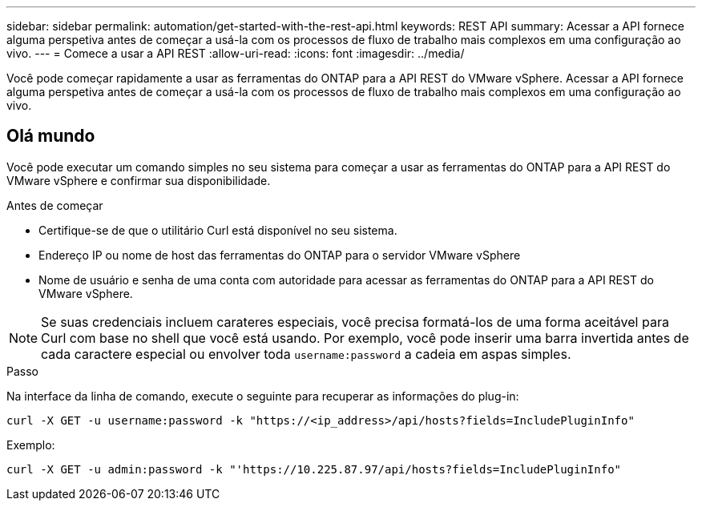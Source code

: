 ---
sidebar: sidebar 
permalink: automation/get-started-with-the-rest-api.html 
keywords: REST API 
summary: Acessar a API fornece alguma perspetiva antes de começar a usá-la com os processos de fluxo de trabalho mais complexos em uma configuração ao vivo. 
---
= Comece a usar a API REST
:allow-uri-read: 
:icons: font
:imagesdir: ../media/


[role="lead"]
Você pode começar rapidamente a usar as ferramentas do ONTAP para a API REST do VMware vSphere. Acessar a API fornece alguma perspetiva antes de começar a usá-la com os processos de fluxo de trabalho mais complexos em uma configuração ao vivo.



== Olá mundo

Você pode executar um comando simples no seu sistema para começar a usar as ferramentas do ONTAP para a API REST do VMware vSphere e confirmar sua disponibilidade.

.Antes de começar
* Certifique-se de que o utilitário Curl está disponível no seu sistema.
* Endereço IP ou nome de host das ferramentas do ONTAP para o servidor VMware vSphere
* Nome de usuário e senha de uma conta com autoridade para acessar as ferramentas do ONTAP para a API REST do VMware vSphere.



NOTE: Se suas credenciais incluem carateres especiais, você precisa formatá-los de uma forma aceitável para Curl com base no shell que você está usando. Por exemplo, você pode inserir uma barra invertida antes de cada caractere especial ou envolver toda `username:password` a cadeia em aspas simples.

.Passo
Na interface da linha de comando, execute o seguinte para recuperar as informações do plug-in:

`curl -X GET -u username:password -k "\https://<ip_address>/api/hosts?fields=IncludePluginInfo"`

Exemplo:

`curl -X GET -u admin:password -k "'\https://10.225.87.97/api/hosts?fields=IncludePluginInfo"`
